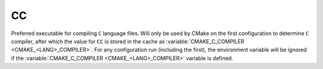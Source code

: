 CC
--

Preferred executable for compiling ``C`` language files. Will only be used by
CMake on the first configuration to determine ``C`` compiler, after which the
value for ``CC`` is stored in the cache as
:variable:`CMAKE_C_COMPILER <CMAKE_<LANG>_COMPILER>`. For any configuration run
(including the first), the environment variable will be ignored if the
:variable:`CMAKE_C_COMPILER <CMAKE_<LANG>_COMPILER>` variable is defined.
